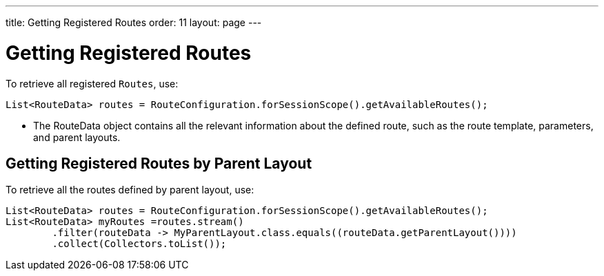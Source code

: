 ---
title: Getting Registered Routes
order: 11
layout: page
---

= Getting Registered Routes

To retrieve all registered `Routes`, use:

[source,java]
----
List<RouteData> routes = RouteConfiguration.forSessionScope().getAvailableRoutes();
----

* The [classname]#RouteData# object contains all the relevant information about the defined route, such as the route template, parameters, and parent layouts.

== Getting Registered Routes by Parent Layout

To retrieve all the routes defined by parent layout, use:

[source,java]
----
List<RouteData> routes = RouteConfiguration.forSessionScope().getAvailableRoutes();
List<RouteData> myRoutes =routes.stream()
        .filter(routeData -> MyParentLayout.class.equals((routeData.getParentLayout())))
        .collect(Collectors.toList());
----

